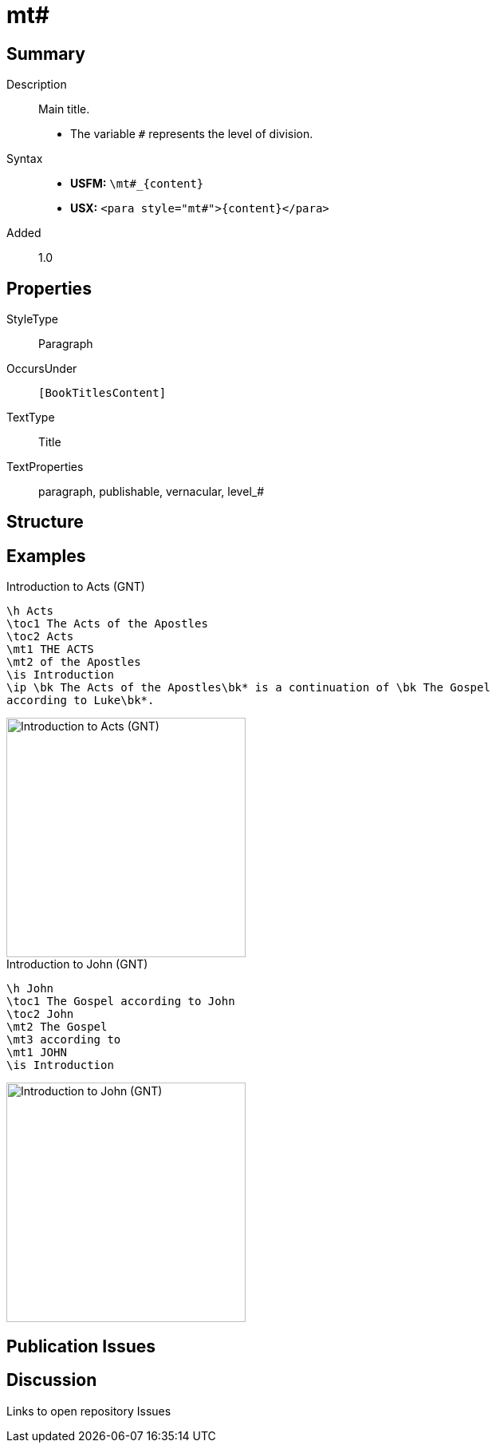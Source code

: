 = mt#
:description: Main title
:url-repo: https://github.com/usfm-bible/tcdocs/blob/main/markers/para/mt.adoc
:noindex:
ifndef::localdir[]
:source-highlighter: rouge
:localdir: ../
endif::[]
:imagesdir: {localdir}/images

// tag::public[]

== Summary

Description:: Main title.
* The variable `#` represents the level of division.
Syntax::
* *USFM:* `+\mt#_{content}+`
* *USX:* `+<para style="mt#">{content}</para>+`
// tag::spec[]
Added:: 1.0
// end::spec[]

== Properties

StyleType:: Paragraph
OccursUnder:: `[BookTitlesContent]`
TextType:: Title
TextProperties:: paragraph, publishable, vernacular, level_#

== Structure

== Examples

.Introduction to Acts (GNT)
[source#src-para-mt_1,usfm,highlight=4..5]
----
\h Acts
\toc1 The Acts of the Apostles
\toc2 Acts
\mt1 THE ACTS
\mt2 of the Apostles
\is Introduction
\ip \bk The Acts of the Apostles\bk* is a continuation of \bk The Gospel 
according to Luke\bk*.
----

image::para/mt_1.jpg[Introduction to Acts (GNT),300]

.Introduction to John (GNT)
[source#src-para-mt_2,usfm,highlight=4..6]
----
\h John
\toc1 The Gospel according to John
\toc2 John
\mt2 The Gospel
\mt3 according to
\mt1 JOHN
\is Introduction
----

image::para/mt_2.jpg[Introduction to John (GNT),300]

== Publication Issues

// end::public[]

== Discussion

Links to open repository Issues
